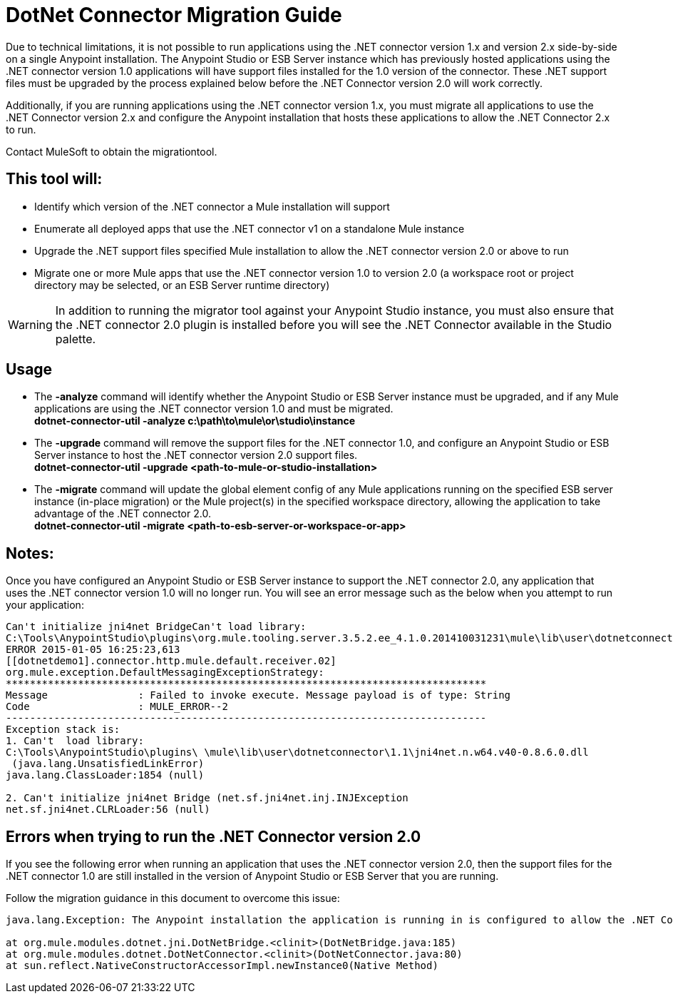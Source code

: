 = DotNet Connector Migration Guide
:keywords: dotnet connector, dotnet, dot net, microsoft, c#, c sharp, visual studio, visual basic
:page-aliases: 3.6@mule-runtime::dotnet-connector-migration-guide.adoc

Due to technical limitations, it is not possible to run applications using the .NET connector version 1.x and version 2.x side-by-side on a single Anypoint installation. The Anypoint Studio or ESB Server instance which has previously hosted applications using the .NET connector version 1.0 applications will have support files installed for the 1.0 version of the connector. These .NET support files must be upgraded by the process explained below before the .NET Connector version 2.0 will work correctly.

Additionally, if you are running applications using the .NET connector version 1.x, you must migrate all applications to use the .NET Connector version 2.x and configure the Anypoint installation that hosts these applications to allow the .NET Connector 2.x to run.

Contact MuleSoft to obtain the migrationtool.

== *This tool will:*

*  Identify which version of the .NET connector a Mule installation will support

* Enumerate all deployed apps that use the .NET connector v1 on a standalone Mule instance

* Upgrade the .NET support files specified Mule installation to allow the .NET connector version 2.0 or above to run

* Migrate one or more Mule apps that use the .NET connector version 1.0 to version 2.0 (a workspace root or project directory may be selected, or an ESB Server runtime directory)

[WARNING]
====
In addition to running the migrator tool against your Anypoint Studio instance, you must also ensure that the .NET connector 2.0 plugin is installed before you will see the .NET Connector available in the Studio palette.
====

== Usage

* The *-analyze* command will identify whether the Anypoint Studio or ESB Server instance must be upgraded, and if any Mule applications are using the .NET connector version 1.0 and must be migrated. +
*dotnet-connector-util -analyze c:\path\to\mule\or\studio\instance*

* The *-upgrade* command will remove the support files for the .NET connector 1.0, and configure an Anypoint Studio or ESB Server instance to host the .NET connector version 2.0 support files. +
*dotnet-connector-util -upgrade <path-to-mule-or-studio-installation>*

* The *-migrate* command will update the global element config of any Mule applications running on the specified ESB server instance (in-place migration) or the Mule project(s) in the specified workspace directory, allowing the application to take advantage of the .NET connector 2.0. +
*dotnet-connector-util -migrate <path-to-esb-server-or-workspace-or-app>*

== *Notes:*

Once you have configured an Anypoint Studio or ESB Server instance to support the .NET connector 2.0, any application that uses the .NET connector version 1.0 will no longer run. You will see an error message such as the below when you attempt to run your application:

[source,text,linenums]
----
Can't initialize jni4net BridgeCan't load library:
C:\Tools\AnypointStudio\plugins\org.mule.tooling.server.3.5.2.ee_4.1.0.201410031231\mule\lib\user\dotnetconnector\1.1\jni4net.n.w64.v40-0.8.6.0.dll
ERROR 2015-01-05 16:25:23,613
[[dotnetdemo1].connector.http.mule.default.receiver.02]
org.mule.exception.DefaultMessagingExceptionStrategy:
********************************************************************************
Message               : Failed to invoke execute. Message payload is of type: String
Code                  : MULE_ERROR--2
--------------------------------------------------------------------------------
Exception stack is:
1. Can't  load library:
C:\Tools\AnypointStudio\plugins\ \mule\lib\user\dotnetconnector\1.1\jni4net.n.w64.v40-0.8.6.0.dll
 (java.lang.UnsatisfiedLinkError)
java.lang.ClassLoader:1854 (null)

2. Can't initialize jni4net Bridge (net.sf.jni4net.inj.INJException
net.sf.jni4net.CLRLoader:56 (null)
----

== Errors when trying to run the .NET Connector version 2.0

If you see the following error when running an application that uses the .NET connector version 2.0, then the support files for the .NET connector 1.0 are still installed in the version of Anypoint Studio or ESB Server that you are running.

Follow the migration guidance in this document to overcome this issue:

[source,text,linenums]
----
java.lang.Exception: The Anypoint installation the application is running in is configured to allow the .NET Connector 1.x and this application references the .NET Connector 2.x. You must run the dotnet-version-selector utility to allow .NET Connector 2.x applications to run in this installation

at org.mule.modules.dotnet.jni.DotNetBridge.<clinit>(DotNetBridge.java:185)
at org.mule.modules.dotnet.DotNetConnector.<clinit>(DotNetConnector.java:80)
at sun.reflect.NativeConstructorAccessorImpl.newInstance0(Native Method)
----
